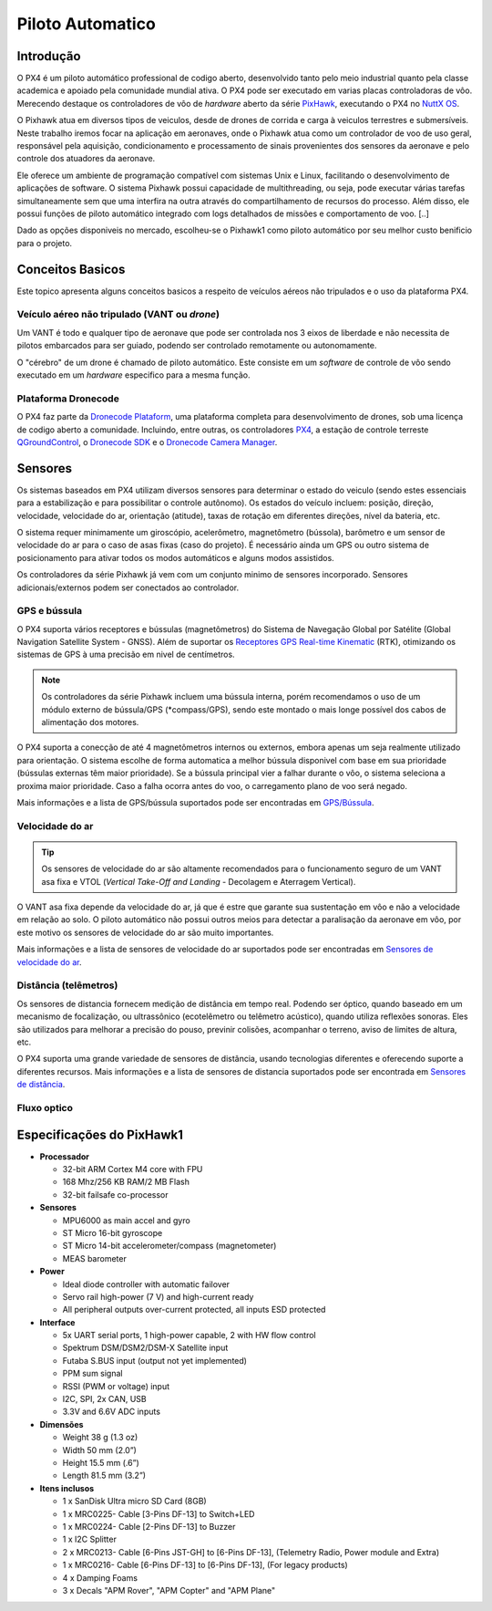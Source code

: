 Piloto Automatico
=================

.. Colocar a logo do PX4 aqui (tirar a foto no lab)

.. https://ardupilot.org/copter/docs/introduction.html#
.. https://docs.px4.io/master/en/getting_started/


Introdução
~~~~~~~~~~~

O PX4 é um piloto automático professional de codigo aberto, desenvolvido tanto pelo meio industrial quanto pela classe academica e apoiado pela comunidade mundial ativa. O PX4 pode ser executado em varias placas controladoras de vôo. Merecendo destaque os controladores de vôo de *hardware* aberto da série `PixHawk`_, executando o PX4 no `NuttX OS`_.

.. _Pixhawk: https://pixhawk.org
.. _NuttX OS: https://nuttx.apache.org/

.. Adicionar imagem do pixhawk do lado


O Pixhawk atua em diversos tipos de veiculos, desde de drones de corrida e carga à veiculos terrestres e submersíveis. Neste trabalho iremos focar na aplicação em aeronaves, onde o Pixhawk atua como um controlador de voo de uso geral, responsável pela aquisição, condicionamento e processamento de sinais provenientes dos sensores da aeronave e pelo controle dos atuadores da aeronave. 

Ele oferece um ambiente de programação compatível com sistemas Unix e Linux, facilitando o desenvolvimento de aplicações de software. O sistema Pixhawk possui capacidade de multithreading, ou seja, pode executar várias tarefas simultaneamente sem que uma interfira na outra através do compartilhamento de recursos do processo. Além disso, ele possui funções de piloto automático integrado com logs detalhados de missões e comportamento de voo. [..]

Dado as opções disponiveis no mercado, escolheu-se o Pixhawk1 como piloto automático por seu melhor custo benificio para o projeto.

Conceitos Basicos
~~~~~~~~~~~~~~~~~

.. Adicionar https://docs.px4.io/v1.9.0/en/getting_started/

Este topico apresenta alguns conceitos basicos a respeito de veículos aéreos não tripulados e o uso da plataforma PX4. 

Veículo aéreo não tripulado (VANT ou *drone*)
---------------------------------------------

Um VANT é todo e qualquer tipo de aeronave que pode ser controlada nos 3 eixos de liberdade e não necessita de pilotos embarcados para ser guiado, podendo ser controlado remotamente ou autonomamente.

O "cérebro" de um drone é chamado de piloto automático. Este consiste em um *software* de controle de vôo sendo executado em um *hardware* especifico para a mesma função.

Plataforma Dronecode
---------------------

O PX4 faz parte da `Dronecode Plataform`_, uma plataforma completa para desenvolvimento de drones, sob uma licença de codigo aberto a comunidade. Incluindo, entre outras, os controladores `PX4`_, a estação de controle terreste `QGroundControl`_, o `Dronecode SDK`_ e o `Dronecode Camera Manager`_.

.. _Dronecode Plataform: https://www.dronecode.org/
.. _PX4: https://px4.io/
.. _QGroundControl: http://qgroundcontrol.com/
.. _Dronecode SDK: https://www.dronecode.org/sdk/
.. _Dronecode Camera Manager: https://camera-manager.dronecode.org/en/

Sensores
~~~~~~~~~

Os sistemas baseados em PX4 utilizam diversos sensores para determinar o estado do veiculo (sendo estes essenciais para a estabilização e para possibilitar o controle autônomo).  Os estados do veículo incluem: posição, direção, velocidade, velocidade do ar, orientação (atitude), taxas de rotação em diferentes direções, nível da bateria, etc.

O sistema requer minimamente um giroscópio, acelerômetro, magnetômetro (bússola), barômetro e um sensor de velocidade do ar para o caso de asas fixas (caso do projeto). É necessário ainda um GPS ou outro sistema de posicionamento para ativar todos os modos automáticos e alguns modos assistidos. 

Os controladores da série Pixhawk já vem com um conjunto minimo de sensores incorporado. Sensores adicionais/externos podem ser conectados ao controlador.

GPS e bússula
-------------

O PX4 suporta vários receptores e bússulas (magnetômetros) do Sistema de Navegação Global por Satélite  (Global Navigation Satellite System - GNSS). Além de suportar os `Receptores GPS Real-time Kinematic`_ (RTK), otimizando os sistemas de GPS à uma precisão em nivel de centímetros. 

.. Note:: 
   Os controladores da série Pixhawk incluem uma bússula interna, porém recomendamos o uso de um módulo externo de bússula/GPS (*compass/GPS), sendo este montado o mais longe possível dos cabos de alimentação dos motores.

O PX4 suporta a conecção de até 4 magnetômetros internos ou externos, embora apenas um seja realmente utilizado para orientação. O sistema escolhe de forma automatica a melhor bússula disponivel com base em sua prioridade (bússulas externas têm maior prioridade). Se a bússula principal vier a falhar durante o vôo, o sistema seleciona a proxima maior prioridade. Caso a falha ocorra antes do voo, o carregamento plano de voo será negado.

Mais informações e a lista de GPS/bússula suportados pode ser encontradas em `GPS/Bússula`_.

.. adicionar imagem do gps

.. _Receptores GPS Real-time Kinematic: https://docs.px4.io/v1.9.0/en/gps_compass/rtk_gps.html
.. _GPS/Bússula: https://docs.px4.io/v1.9.0/en/gps_compass/
Velocidade do ar
------------------

.. Tip::
   Os sensores de velocidade do ar são altamente recomendados para o funcionamento seguro de um VANT asa fixa e VTOL (*Vertical Take-Off and Landing* - Decolagem e Aterragem Vertical).

O VANT asa fixa depende da velocidade do ar, já que é estre que garante sua sustentação em vôo e não a velocidade em relação ao solo. O piloto automático não possui outros meios para detectar a paralisação da aeronave em vôo, por este motivo os sensores de velocidade do ar são muito importantes.

Mais informações e a lista de sensores de velocidade do ar suportados pode ser encontradas em `Sensores de velocidade do ar`_.

.. _Sensores de velocidade do ar: https://docs.px4.io/v1.9.0/en/sensor/airspeed.html
.. adicionar imagem do sensor

Distância (telêmetros)
-----------------------

Os sensores de distancia fornecem medição de distância em tempo real. Podendo ser óptico, quando baseado em um mecanismo de focalização, ou ultrassônico (ecotelêmetro ou telêmetro acústico), quando utiliza reflexões sonoras. Eles são utilizados para melhorar a precisão do pouso, previnir colisões, acompanhar o terreno, aviso de limites de altura, etc.  

O PX4 suporta uma grande variedade de sensores de distância, usando tecnologias diferentes e oferecendo suporte a diferentes recursos. Mais informações e a lista de sensores de distancia suportados pode ser encontrada em `Sensores de distância`_.

.. _Sensores de distância: https://docs.px4.io/v1.9.0/en/sensor/rangefinders.html
.. adicionar imagem do sensor

Fluxo optico
-------------




Especificações do PixHawk1
~~~~~~~~~~~~~~~~~~~~~~~~~~~

-  **Processador**

   -  32-bit ARM Cortex M4 core with FPU
   -  168 Mhz/256 KB RAM/2 MB Flash
   -  32-bit failsafe co-processor

-  **Sensores**

   -  MPU6000 as main accel and gyro
   -  ST Micro 16-bit gyroscope
   -  ST Micro 14-bit accelerometer/compass (magnetometer)
   -  MEAS barometer

-  **Power**

   -  Ideal diode controller with automatic failover
   -  Servo rail high-power (7 V) and high-current ready
   -  All peripheral outputs over-current protected, all inputs ESD
      protected

-  **Interface**

   -  5x UART serial ports, 1 high-power capable, 2 with HW flow
      control
   -  Spektrum DSM/DSM2/DSM-X Satellite input
   -  Futaba S.BUS input (output not yet implemented)
   -  PPM sum signal
   -  RSSI (PWM or voltage) input
   -  I2C, SPI, 2x CAN, USB
   -  3.3V and 6.6V ADC inputs

-  **Dimensões**

   -  Weight 38 g (1.3 oz)
   -  Width 50 mm (2.0”)
   -  Height 15.5 mm (.6”)
   -  Length 81.5 mm (3.2”)
   
-  **Itens inclusos**

   -  1 x SanDisk Ultra micro SD Card (8GB)
   -  1 x MRC0225- Cable [3-Pins DF-13] to Switch+LED
   -  1 x MRC0224- Cable [2-Pins DF-13] to Buzzer
   -  1 x I2C Splitter
   -  2 x MRC0213- Cable [6-Pins JST-GH] to [6-Pins DF-13], (Telemetry Radio, Power module and Extra)
   -  1 x MRC0216- Cable [6-Pins DF-13] to [6-Pins DF-13], (For legacy products)
   -  4 x Damping Foams
   -  3 x Decals "APM Rover", "APM Copter" and "APM Plane"


